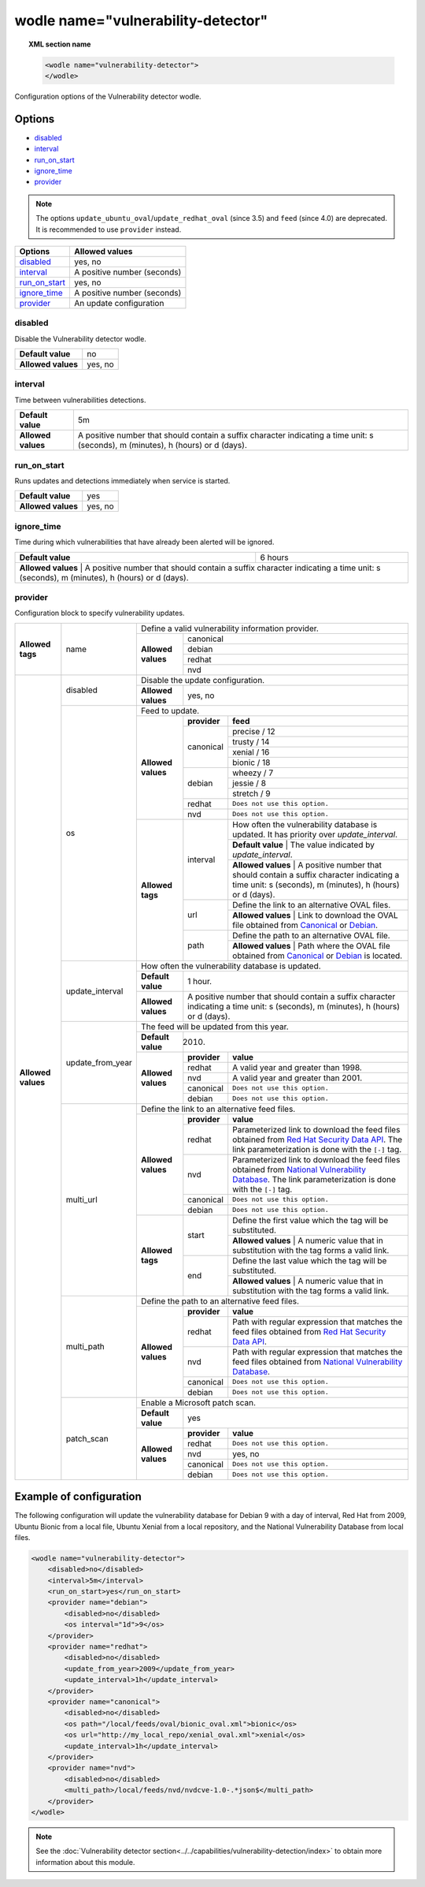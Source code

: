 .. Copyright (C) 2019 Wazuh, Inc.

.. _wodle_vuln_detector:

wodle name="vulnerability-detector"
====================================

.. versionadded:: 3.2.0

.. topic:: XML section name

	.. code-block:: xml

		<wodle name="vulnerability-detector">
		</wodle>

Configuration options of the Vulnerability detector wodle.

Options
-------

- `disabled`_
- `interval`_
- `run_on_start`_
- `ignore_time`_
- `provider`_

.. note:: The options ``update_ubuntu_oval``/``update_redhat_oval`` (since 3.5) and ``feed`` (since 4.0) are deprecated. It is recommended to use ``provider`` instead.

+---------------------------+-----------------------------+
| Options                   | Allowed values              |
+===========================+=============================+
| `disabled`_               | yes, no                     |
+---------------------------+-----------------------------+
| `interval`_               | A positive number (seconds) |
+---------------------------+-----------------------------+
| `run_on_start`_           | yes, no                     |
+---------------------------+-----------------------------+
| `ignore_time`_            | A positive number (seconds) |
+---------------------------+-----------------------------+
| `provider`_               | An update configuration     |
+---------------------------+-----------------------------+


disabled
^^^^^^^^

Disable the Vulnerability detector wodle.

+--------------------+-----------------------------+
| **Default value**  | no                          |
+--------------------+-----------------------------+
| **Allowed values** | yes, no                     |
+--------------------+-----------------------------+

interval
^^^^^^^^

Time between vulnerabilities detections.

+--------------------+------------------------------------------------------------------------------------------------------------------------------------------+
| **Default value**  | 5m                                                                                                                                       |
+--------------------+------------------------------------------------------------------------------------------------------------------------------------------+
| **Allowed values** | A positive number that should contain a suffix character indicating a time unit: s (seconds), m (minutes), h (hours) or d (days).        |
+--------------------+------------------------------------------------------------------------------------------------------------------------------------------+

run_on_start
^^^^^^^^^^^^

Runs updates and detections immediately when service is started.

+--------------------+---------+
| **Default value**  | yes     |
+--------------------+---------+
| **Allowed values** | yes, no |
+--------------------+---------+

ignore_time
^^^^^^^^^^^^

Time during which vulnerabilities that have already been alerted will be ignored.

+--------------------+---------------------------------------------------------------------------------------------------------------------------------------------------------------------------+
| **Default value**  | 6 hours                                                                                                                                                                   |
+--------------------+---------------------------------------------------------------------------------------------------------------------------------------------------------------------------+
| **Allowed values** | A positive number that should contain a suffix character indicating a time unit: s (seconds), m (minutes), h (hours) or d (days).                                         |
+------------------------------------------------------------------------------------------------------------------------------------------------------------------------------------------------+

provider
^^^^^^^^

Configuration block to specify vulnerability updates.

+--------------------+---------------------------+--------------------------------------------------------------------------------------------------------------------------------------------------------------------------------------------------------------------------------------------------------------------------------+
|                    |                           | Define a valid vulnerability information provider.                                                                                                                                                                                                                             |
|                    |                           +--------------------+-----------------------------------------------------------------------------------------------------------------------------------------------------------------------------------------------------------------------------------------------------------+
|                    |                           |                    |                                                                                                                                                                                                                                                           |
|                    |                           |                    | canonical                                                                                                                                                                                                                                                 |
|                    |                           |                    |                                                                                                                                                                                                                                                           |
|                    |                           |                    +-----------------------------------------------------------------------------------------------------------------------------------------------------------------------------------------------------------------------------------------------------------+
|                    |                           |                    |                                                                                                                                                                                                                                                           |
|                    |                           |                    | debian                                                                                                                                                                                                                                                    |
|                    |                           |                    |                                                                                                                                                                                                                                                           |
|  **Allowed tags**  | name                      | **Allowed values** +-----------------------------------------------------------------------------------------------------------------------------------------------------------------------------------------------------------------------------------------------------------+
|                    |                           |                    |                                                                                                                                                                                                                                                           |
|                    |                           |                    | redhat                                                                                                                                                                                                                                                    |
|                    |                           |                    |                                                                                                                                                                                                                                                           |
|                    |                           |                    +-----------------------------------------------------------------------------------------------------------------------------------------------------------------------------------------------------------------------------------------------------------+
|                    |                           |                    |                                                                                                                                                                                                                                                           |
|                    |                           |                    | nvd                                                                                                                                                                                                                                                       |
|                    |                           |                    |                                                                                                                                                                                                                                                           |
+--------------------+---------------------------+--------------------+-----------------------------------------------------------------------------------------------------------------------------------------------------------------------------------------------------------------------------------------------------------+
| **Allowed values** |                           | Disable the update configuration.                                                                                                                                                                                                                                              |
|                    | disabled                  +--------------------+-----------------------------------------------------------------------------------------------------------------------------------------------------------------------------------------------------------------------------------------------------------+
|                    |                           | **Allowed values** | yes, no                                                                                                                                                                                                                                                   |
|                    +---------------------------+--------------------+-----------------------------------------------------------------------------------------------------------------------------------------------------------------------------------------------------------------------------------------------------------+
|                    |                           | Feed to update.                                                                                                                                                                                                                                                                |
|                    | os                        +--------------------+--------------+--------------------------------------------------------------------------------------------------------------------------------------------------------------------------------------------------------------------------------------------+
|                    |                           |                    | **provider** | **feed**                                                                                                                                                                                                                                   |
|                    |                           |                    +--------------+--------------------------------------------------------------------------------------------------------------------------------------------------------------------------------------------------------------------------------------------+
|                    |                           |                    |              | precise / 12                                                                                                                                                                                                                               |
|                    |                           |                    |              +--------------------------------------------------------------------------------------------------------------------------------------------------------------------------------------------------------------------------------------------+
|                    |                           |                    |              | trusty / 14                                                                                                                                                                                                                                |
|                    |                           |                    | canonical    +--------------------------------------------------------------------------------------------------------------------------------------------------------------------------------------------------------------------------------------------+
|                    |                           |                    |              | xenial / 16                                                                                                                                                                                                                                |
|                    |                           | **Allowed values** |              +--------------------------------------------------------------------------------------------------------------------------------------------------------------------------------------------------------------------------------------------+
|                    |                           |                    |              | bionic / 18                                                                                                                                                                                                                                |
|                    |                           |                    +--------------+--------------------------------------------------------------------------------------------------------------------------------------------------------------------------------------------------------------------------------------------+
|                    |                           |                    |              | wheezy / 7                                                                                                                                                                                                                                 |
|                    |                           |                    |              +--------------------------------------------------------------------------------------------------------------------------------------------------------------------------------------------------------------------------------------------+
|                    |                           |                    | debian       | jessie / 8                                                                                                                                                                                                                                 |
|                    |                           |                    |              +--------------------------------------------------------------------------------------------------------------------------------------------------------------------------------------------------------------------------------------------+
|                    |                           |                    |              | stretch / 9                                                                                                                                                                                                                                |
|                    |                           |                    +--------------+--------------------------------------------------------------------------------------------------------------------------------------------------------------------------------------------------------------------------------------------+
|                    |                           |                    | redhat       | ``Does not use this option.``                                                                                                                                                                                                              |
|                    |                           |                    +--------------+--------------------------------------------------------------------------------------------------------------------------------------------------------------------------------------------------------------------------------------------+
|                    |                           |                    | nvd          | ``Does not use this option.``                                                                                                                                                                                                              |
|                    |                           +--------------------+--------------+--------------------------------------------------------------------------------------------------------------------------------------------------------------------------------------------------------------------------------------------+
|                    |                           | **Allowed tags**   |              | How often the vulnerability database is updated. It has priority over `update_interval`.                                                                                                                                                   |
|                    |                           |                    |              +--------------------------------------------------------------------------------------------------------------------------------------------------------------------------------------------------------------------------------------------+
|                    |                           |                    | interval     | **Default value**  | The value indicated by `update_interval`.                                                                                                                                                                             |
|                    |                           |                    |              +--------------------------------------------------------------------------------------------------------------------------------------------------------------------------------------------------------------------------------------------+
|                    |                           |                    |              | **Allowed values** | A positive number that should contain a suffix character indicating a time unit: s (seconds), m (minutes), h (hours) or d (days).                                                                                     |
|                    |                           |                    +--------------+--------------------------------------------------------------------------------------------------------------------------------------------------------------------------------------------------------------------------------------------+
|                    |                           |                    |              | Define the link to an alternative OVAL files.                                                                                                                                                                                              |
|                    |                           |                    | url          +--------------------------------------------------------------------------------------------------------------------------------------------------------------------------------------------------------------------------------------------+
|                    |                           |                    |              | **Allowed values** | Link to download the OVAL file obtained from `Canonical <https://people.canonical.com/~ubuntu-security/oval>`_ or `Debian <https://www.debian.org/security/oval>`_.                                                   |
|                    |                           |                    +--------------+--------------------------------------------------------------------------------------------------------------------------------------------------------------------------------------------------------------------------------------------+
|                    |                           |                    |              | Define the path to an alternative OVAL file.                                                                                                                                                                                               |
|                    |                           |                    | path         +--------------------------------------------------------------------------------------------------------------------------------------------------------------------------------------------------------------------------------------------+
|                    |                           |                    |              | **Allowed values** | Path where the OVAL file obtained from `Canonical <https://people.canonical.com/~ubuntu-security/oval>`_ or `Debian <https://www.debian.org/security/oval>`_ is located.                                              |
|                    +---------------------------+--------------------+--------------+--------------------------------------------------------------------------------------------------------------------------------------------------------------------------------------------------------------------------------------------+
|                    |                           | How often the vulnerability database is updated.                                                                                                                                                                                                                               |
|                    |                           +--------------------+-----------------------------------------------------------------------------------------------------------------------------------------------------------------------------------------------------------------------------------------------------------+
|                    | update_interval           | **Default value**  | 1 hour.                                                                                                                                                                                                                                                   |
|                    |                           +--------------------+-----------------------------------------------------------------------------------------------------------------------------------------------------------------------------------------------------------------------------------------------------------+
|                    |                           | **Allowed values** | A positive number that should contain a suffix character indicating a time unit: s (seconds), m (minutes), h (hours) or d (days).                                                                                                                         |
|                    +---------------------------+--------------------+-----------------------------------------------------------------------------------------------------------------------------------------------------------------------------------------------------------------------------------------------------------+
|                    |                           | The feed will be updated from this year.                                                                                                                                                                                                                                       |
|                    |                           +--------------------+-----------------------------------------------------------------------------------------------------------------------------------------------------------------------------------------------------------------------------------------------------------+
|                    | update_from_year          | **Default value**  | 2010.                                                                                                                                                                                                                                                     |
|                    |                           +--------------------+--------------+--------------------------------------------------------------------------------------------------------------------------------------------------------------------------------------------------------------------------------------------+
|                    |                           |                    | **provider** | **value**                                                                                                                                                                                                                                  |
|                    |                           |                    +--------------+--------------------------------------------------------------------------------------------------------------------------------------------------------------------------------------------------------------------------------------------+
|                    |                           |                    | redhat       |  A valid year and greater than 1998.                                                                                                                                                                                                       |
|                    |                           |                    +--------------+--------------------------------------------------------------------------------------------------------------------------------------------------------------------------------------------------------------------------------------------+
|                    |                           | **Allowed values** | nvd          |  A valid year and greater than 2001.                                                                                                                                                                                                       |
|                    |                           |                    +--------------+--------------------------------------------------------------------------------------------------------------------------------------------------------------------------------------------------------------------------------------------+
|                    |                           |                    | canonical    | ``Does not use this option.``                                                                                                                                                                                                              |
|                    |                           |                    +--------------+--------------------------------------------------------------------------------------------------------------------------------------------------------------------------------------------------------------------------------------------+
|                    |                           |                    | debian       | ``Does not use this option.``                                                                                                                                                                                                              |
|                    +---------------------------+--------------------+--------------+--------------------------------------------------------------------------------------------------------------------------------------------------------------------------------------------------------------------------------------------+
|                    |                           | Define the link to an alternative feed files.                                                                                                                                                                                                                                  |
|                    |                           +--------------------+--------------+--------------------------------------------------------------------------------------------------------------------------------------------------------------------------------------------------------------------------------------------+
|                    |                           |                    | **provider** | **value**                                                                                                                                                                                                                                  |
|                    |                           |                    +--------------+--------------------------------------------------------------------------------------------------------------------------------------------------------------------------------------------------------------------------------------------+
|                    |                           |                    | redhat       | Parameterized link to download the feed files obtained from `Red Hat Security Data API <https://access.redhat.com/labsinfo/securitydataapi>`_. The link parameterization is done with the ``[-]`` tag.                                     |
|                    |                           |                    +--------------+--------------------------------------------------------------------------------------------------------------------------------------------------------------------------------------------------------------------------------------------+
|                    |  multi_url                | **Allowed values** | nvd          | Parameterized link to download the feed files obtained from `National Vulnerability Database <https://nvd.nist.gov>`_. The link parameterization is done with the ``[-]`` tag.                                                             |
|                    |                           |                    +--------------+--------------------------------------------------------------------------------------------------------------------------------------------------------------------------------------------------------------------------------------------+
|                    |                           |                    | canonical    | ``Does not use this option.``                                                                                                                                                                                                              |
|                    |                           |                    +--------------+--------------------------------------------------------------------------------------------------------------------------------------------------------------------------------------------------------------------------------------------+
|                    |                           |                    | debian       | ``Does not use this option.``                                                                                                                                                                                                              |
|                    |                           +--------------------+--------------+--------------------------------------------------------------------------------------------------------------------------------------------------------------------------------------------------------------------------------------------+
|                    |                           |                    |              | Define the first value which the tag will be substituted.                                                                                                                                                                                  |
|                    |                           |                    | start        +--------------------------------------------------------------------------------------------------------------------------------------------------------------------------------------------------------------------------------------------+
|                    |                           |                    |              | **Allowed values** | A numeric value that in substitution with the tag forms a valid link.                                                                                                                                                 |
|                    |                           | **Allowed tags**   +--------------+--------------------------------------------------------------------------------------------------------------------------------------------------------------------------------------------------------------------------------------------+
|                    |                           |                    |              | Define the last value which the tag will be substituted.                                                                                                                                                                                   |
|                    |                           |                    | end          +--------------------------------------------------------------------------------------------------------------------------------------------------------------------------------------------------------------------------------------------+
|                    |                           |                    |              | **Allowed values** | A numeric value that in substitution with the tag forms a valid link.                                                                                                                                                 |
|                    +---------------------------+--------------------+--------------+--------------------------------------------------------------------------------------------------------------------------------------------------------------------------------------------------------------------------------------------+
|                    |                           | Define the path to an alternative feed files.                                                                                                                                                                                                                                  |
|                    |                           +--------------------+--------------+--------------------------------------------------------------------------------------------------------------------------------------------------------------------------------------------------------------------------------------------+
|                    |                           |                    | **provider** | **value**                                                                                                                                                                                                                                  |
|                    |                           |                    +--------------+--------------------------------------------------------------------------------------------------------------------------------------------------------------------------------------------------------------------------------------------+
|                    |                           |                    | redhat       |  Path with regular expression that matches the feed files obtained from `Red Hat Security Data API <https://access.redhat.com/labsinfo/securitydataapi>`_.                                                                                 |
|                    |                           |                    +--------------+--------------------------------------------------------------------------------------------------------------------------------------------------------------------------------------------------------------------------------------------+
|                    |  multi_path               | **Allowed values** | nvd          |  Path with regular expression that matches the feed files obtained from `National Vulnerability Database <https://nvd.nist.gov>`_.                                                                                                         |
|                    |                           |                    +--------------+--------------------------------------------------------------------------------------------------------------------------------------------------------------------------------------------------------------------------------------------+
|                    |                           |                    | canonical    | ``Does not use this option.``                                                                                                                                                                                                              |
|                    |                           |                    +--------------+--------------------------------------------------------------------------------------------------------------------------------------------------------------------------------------------------------------------------------------------+
|                    |                           |                    | debian       | ``Does not use this option.``                                                                                                                                                                                                              |
+                    +---------------------------+--------------------+--------------+--------------------------------------------------------------------------------------------------------------------------------------------------------------------------------------------------------------------------------------------+
|                    |                           | Enable a Microsoft patch scan.                                                                                                                                                                                                                                                 |
|                    |                           +--------------------+-----------------------------------------------------------------------------------------------------------------------------------------------------------------------------------------------------------------------------------------------------------+
|                    | patch_scan                | **Default value**  | yes                                                                                                                                                                                                                                                       |
|                    |                           +--------------------+--------------+--------------------------------------------------------------------------------------------------------------------------------------------------------------------------------------------------------------------------------------------+
|                    |                           |                    | **provider** | **value**                                                                                                                                                                                                                                  |
|                    |                           |                    +--------------+--------------------------------------------------------------------------------------------------------------------------------------------------------------------------------------------------------------------------------------------+
|                    |                           |                    | redhat       |  ``Does not use this option.``                                                                                                                                                                                                             |
|                    |                           |                    +--------------+--------------------------------------------------------------------------------------------------------------------------------------------------------------------------------------------------------------------------------------------+
|                    |                           | **Allowed values** | nvd          |  yes, no                                                                                                                                                                                                                                   |
|                    |                           |                    +--------------+--------------------------------------------------------------------------------------------------------------------------------------------------------------------------------------------------------------------------------------------+
|                    |                           |                    | canonical    | ``Does not use this option.``                                                                                                                                                                                                              |
|                    |                           |                    +--------------+--------------------------------------------------------------------------------------------------------------------------------------------------------------------------------------------------------------------------------------------+
|                    |                           |                    | debian       | ``Does not use this option.``                                                                                                                                                                                                              |
+--------------------+---------------------------+--------------------+--------------+--------------------------------------------------------------------------------------------------------------------------------------------------------------------------------------------------------------------------------------------+

Example of configuration
------------------------

The following configuration will update the vulnerability database for Debian 9 with a day of interval, Red Hat from 2009, Ubuntu Bionic from a local file, Ubuntu Xenial from a local repository, and the National Vulnerability Database from local files.

.. code-block:: xml

    <wodle name="vulnerability-detector">
        <disabled>no</disabled>
        <interval>5m</interval>
        <run_on_start>yes</run_on_start>
        <provider name="debian">
            <disabled>no</disabled>
            <os interval="1d">9</os>
        </provider>
        <provider name="redhat">
            <disabled>no</disabled>
            <update_from_year>2009</update_from_year>
            <update_interval>1h</update_interval>
        </provider>
        <provider name="canonical">
            <disabled>no</disabled>
            <os path="/local/feeds/oval/bionic_oval.xml">bionic</os>
            <os url="http://my_local_repo/xenial_oval.xml">xenial</os>
            <update_interval>1h</update_interval>
        </provider>
        <provider name="nvd">
            <disabled>no</disabled>
            <multi_path>/local/feeds/nvd/nvdcve-1.0-.*json$</multi_path>
        </provider>
    </wodle>

.. note:: See the :doc:`Vulnerability detector section<../../capabilities/vulnerability-detection/index>` to obtain more information about this module.
